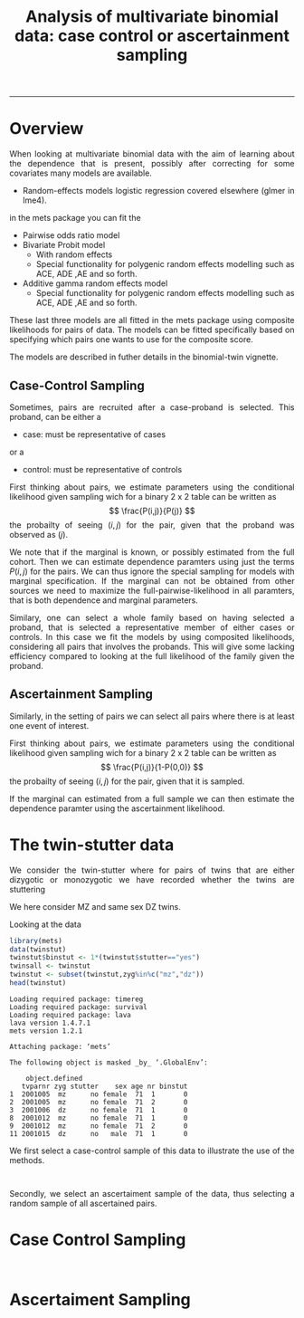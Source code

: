 #+TITLE: Analysis of multivariate binomial data: case control or ascertainment sampling 
#+AUTHOR: Klaus Holst & Thomas Scheike
#+PROPERTY: session *R*
#+PROPERTY: cache no
#+PROPERTY: results output 
#+PROPERTY: wrap example 
#+PROPERTY: exports code 
#+PROPERTY: tangle yes 
#+PROPERTY: comments yes
#+OPTIONS: LaTeX:nil timestamp:t author:nil d:t
#+STARTUP: hideall 
# http://orgmode.org/manual/Export-options.html
#+OPTIONS: toc:t h:4 num:nil 
#+HTML_HEAD: <link rel="stylesheet" type="text/css" href="http://192.38.117.59/~ts/styles/orgmode5-ts.css">
#+HTML_HEAD: <link rel="icon" type="image/x-icon" href="http://www.biostat.ku.dk/~kkho/styles/logo.ico"/>
#+HTML_HEAD: <style type="text/css">body { background-image: url(http://www.biostat.ku.dk/~kkho/styles/sund.png); background-size:120px 95px; background-position: 2% 0.55em; }
#+HTML_HEAD:  a.logo span { background: none; }
#+HTML_HEAD:  th,td,tr,table th,table th,table td {
#+HTML_HEAD:      background: rgba(240,240,240,1);         
#+HTML_HEAD:      border: none;
#+HTML_HEAD:  }
#+HTML_HEAD:   body { width: 800px; text-align:justify; text-justify:inter-word; }
#+HTML_HEAD: </style>
#+BEGIN_HTML
<a href="http://www.biostat.ku.dk/~ts/survival class="logo"><span></span></a>
#+END_HTML

----- 


* Overview 

When looking at multivariate binomial data with the aim of learning about the 
dependence that is present, possibly after correcting for some covariates many
models are available. 

   -  Random-effects models logistic regression covered elsewhere (glmer in lme4).

in the mets package you can fit the 

   -  Pairwise odds ratio model
   -  Bivariate Probit model 
      - With random effects
      - Special functionality for polygenic random effects modelling 
        such as ACE, ADE ,AE and so forth.
   -  Additive gamma random effects model 
      - Special functionality for polygenic random effects modelling 
        such as ACE, ADE ,AE and so forth.

These last three models are all fitted in the mets package using composite 
likelihoods for pairs of data.  The models can be fitted specifically based 
on specifying which pairs one wants to use for the composite score. 

The models are described in futher details in the binomial-twin vignette. 


** Case-Control Sampling 

Sometimes, pairs are recruited after a case-proband is selected. This 
proband, can be either  a 

 - case: must be representative of cases

or  a 

 - control: must be representative of controls

First thinking about pairs, we estimate parameters using the conditional 
likelihood given sampling wich for a binary 2 x 2 table can be 
written as
\[
\frac{P(i,j)}{P(j)}
\]
the probailty of seeing \( (i,j) \) for the pair, given that the proband was
observed as \( (j) \).


We note that if the marginal is known, or possibly estimated from the full 
cohort. Then we can estimate dependence paramters using just the terms
\( P(i,j) \) for the pairs. We can thus ignore the special sampling for
models with marginal specification.  If the marginal can not be obtained 
from other sources we need to maximize the full-pairwise-likelihood in all
paramters, that is both dependence and marginal parameters. 



Similary, one can select a whole family based on having selected a proband, that is 
selected a representative member of  either cases or controls.  In this case we 
fit the models by using composited likelihoods, considering all
pairs that involves the probands.  This will give some lacking efficiency 
compared to looking at the full likelihood of the family given the proband. 


** Ascertainment Sampling 

Similarly, in the setting of pairs we can select all pairs where there is at 
least one event of interest.  

First thinking about pairs, we estimate parameters using the conditional 
likelihood given sampling wich for a binary 2 x 2 table can be 
written as
\[
\frac{P(i,j)}{1-P(0,0)}
\]
the probailty of seeing \( (i,j) \) for the pair, given that it is sampled. 

If the marginal can estimated from a full sample we can then estimate the
dependence paramter using the ascertainment likelihood.



* The twin-stutter data

We consider the twin-stutter where for pairs of twins that are 
either dizygotic or monozygotic we have recorded whether the twins
are stuttering \cite{twinstut-ref}

We here consider MZ and same sex DZ twins. 

Looking at the data 

#+BEGIN_SRC R :results output :exports both :session *R* :cache no 
library(mets)
data(twinstut)
twinstut$binstut <- 1*(twinstut$stutter=="yes")
twinsall <- twinstut
twinstut <- subset(twinstut,zyg%in%c("mz","dz"))
head(twinstut)
#+END_SRC

#+RESULTS:
#+BEGIN_example
Loading required package: timereg
Loading required package: survival
Loading required package: lava
lava version 1.4.7.1
mets version 1.2.1

Attaching package: ‘mets’

The following object is masked _by_ ‘.GlobalEnv’:

    object.defined
   tvparnr zyg stutter    sex age nr binstut
1  2001005  mz      no female  71  1       0
2  2001005  mz      no female  71  2       0
3  2001006  dz      no female  71  1       0
8  2001012  mz      no female  71  1       0
9  2001012  mz      no female  71  2       0
11 2001015  dz      no   male  71  1       0
#+END_example


We first select a case-control sample of this data to illustrate the use
of the methods.

#+BEGIN_SRC R :results output :exports both :session *R* :cache no 
#+END_SRC  

#+RESULTS:
#+BEGIN_example
#+END_example

Secondly, we select an ascertaiment sample of the data, thus selecting
a random sample of all ascertained pairs. 


* Case Control Sampling 

#+BEGIN_SRC R :results output :exports both :session *R* :cache no 
#+END_SRC  

#+RESULTS:
#+BEGIN_example
#+END_example

* Ascertaiment Sampling 

#+BEGIN_SRC R :results output :exports both :session *R* :cache no 
#+END_SRC  

#+RESULTS:
#+BEGIN_example
#+END_example

* COMMENT 

